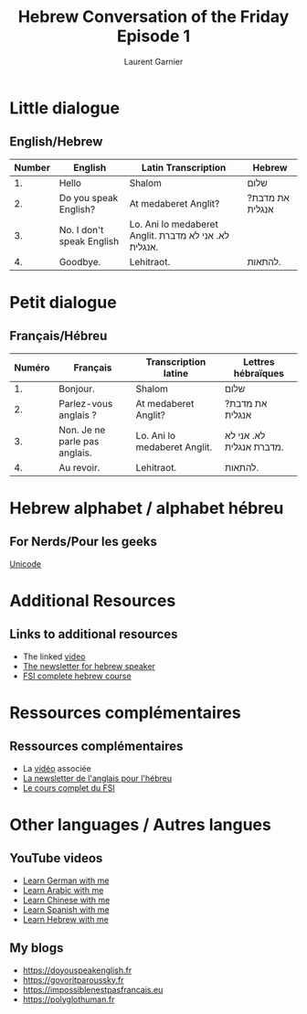 #+TITLE: Hebrew Conversation of the Friday Episode 1
#+AUTHOR: Laurent Garnier
#+LANGUAGE: fr, hebrew
#+OPTIONS: H:2 toc:t num:t date:nil
#+LATEX_CLASS: beamer
#+LATEX_CLASS_OPTIONS: [presentation]
#+EXPORT_EXCLUDE_TAGS: noexport


#+LATEX_HEADER: \usepackage{colortbl}
#+LATEX_HEADER: \usepackage{hyperref}
#+LATEX_HEADER: \hypersetup{colorlinks=true, linkcolor=orange, filecolor=magenta, urlcolor=green} 



#+BEAMER_THEME: default
#+BEAMER__COLOR_THEME: seagull
#+BEAMER_OUTER_THEME: default
#+BEAMER_INNER_THEME: rectangles
#+BEAMER_FONT_THEME: structurebold

#+COLUMNS: %45ITEM %10BEAMER_ENV(Env) %10BEAMER_ACT(Act) %4BEAMER_COL(Col) %8BEAMER_OPT(Opt)
#+STARTUP: beamer


* Little dialogue
** English/Hebrew


| Number | English                   | Latin Transcription                                    | Hebrew          |
|--------+---------------------------+--------------------------------------------------------+-----------------|
|     1. | Hello                     | Shalom                                                 | שלום            |
|--------+---------------------------+--------------------------------------------------------+-----------------|
|     2. | Do you speak English?     | At medaberet Anglit?                                   | ?את מדבת אנגלית |
|--------+---------------------------+--------------------------------------------------------+-----------------|
|     3. | No. I don't speak English | Lo. Ani lo medaberet Anglit.  לא. אני לא מדברת אנגלית. |                 |
|--------+---------------------------+--------------------------------------------------------+-----------------|
|     4. | Goodbye.                  | Lehitraot.                                             | להתאות.         |

* Petit dialogue
** Français/Hébreu

  | Numéro | Français                      | Transcription latine         | Lettres hébraïques       |
  |--------+-------------------------------+------------------------------+--------------------------|
  |     1. | Bonjour.                      | Shalom                       | שלום                     |
  |--------+-------------------------------+------------------------------+--------------------------|
  |     2. | Parlez-vous anglais ?         | At medaberet Anglit?         | ?את מדבת אנגלית          |
  |--------+-------------------------------+------------------------------+--------------------------|
  |     3. | Non. Je ne parle pas anglais. | Lo. Ani lo medaberet Anglit. | לא. אני לא מדברת אנגלית. |
  |--------+-------------------------------+------------------------------+--------------------------|
  |     4. | Au revoir.                    | Lehitraot.                   | להתאות.                  |

* Hebrew alphabet / alphabet hébreu
** For Nerds/Pour les geeks

  [[https://en.wikipedia.org/wiki/Unicode_and_HTML_for_the_Hebrew_alphabet][Unicode]]

* Additional Resources 
** Links to additional resources

  + The linked [[https://youtu.be/1PwvKSZfhQg][video]]
  + [[https://lgsp.github.io/sciencelanguages/html/news_hebrew1.html][The newsletter for hebrew speaker]]
  + [[https://fsi-languages.yojik.eu/languages/oldfsi/languages/hebrew.html][FSI complete hebrew course]]

* Ressources complémentaires
** Ressources complémentaires

  + La [[https://youtu.be/1PwvKSZfhQg][vidéo]] associée
  + [[https://lgsp.github.io/sciencelanguages/html/news_hebrew1.html][La newsletter de l'anglais pour l'hébreu]]
  + [[https://fsi-languages.yojik.eu/languages/oldfsi/languages/hebrew.html][Le cours complet du FSI]]

* Other languages / Autres langues
** YouTube videos

     + [[https://www.youtube.com/playlist?list=PLfKvL-VUSKAnM9MWJT9F1z1QZTdb73i7r][Learn German with me]]
     + [[https://www.youtube.com/playlist?list=PLfKvL-VUSKAkXu2x3Fp74QxxYUVP43haA][Learn Arabic with me]]
     + [[https://www.youtube.com/playlist?list=PLfKvL-VUSKAl4R0Mh7sKvQjqCsiEEa6D9][Learn Chinese with me]]
     + [[https://www.youtube.com/playlist?list=PLfKvL-VUSKAm_p6ikI_pTbxNuHco73REt][Learn Spanish with me]]
     + [[https://www.youtube.com/playlist?list=PLfKvL-VUSKAkbDhpbtXc7RdroMBBeTJx0][Learn Hebrew with me]]

** My blogs

   + [[https://doyouspeakenglish.fr]]
   + [[https://govoritparoussky.fr]]
   + [[https://impossiblenestpasfrancais.eu]]
   + [[https://polyglothuman.fr]]

